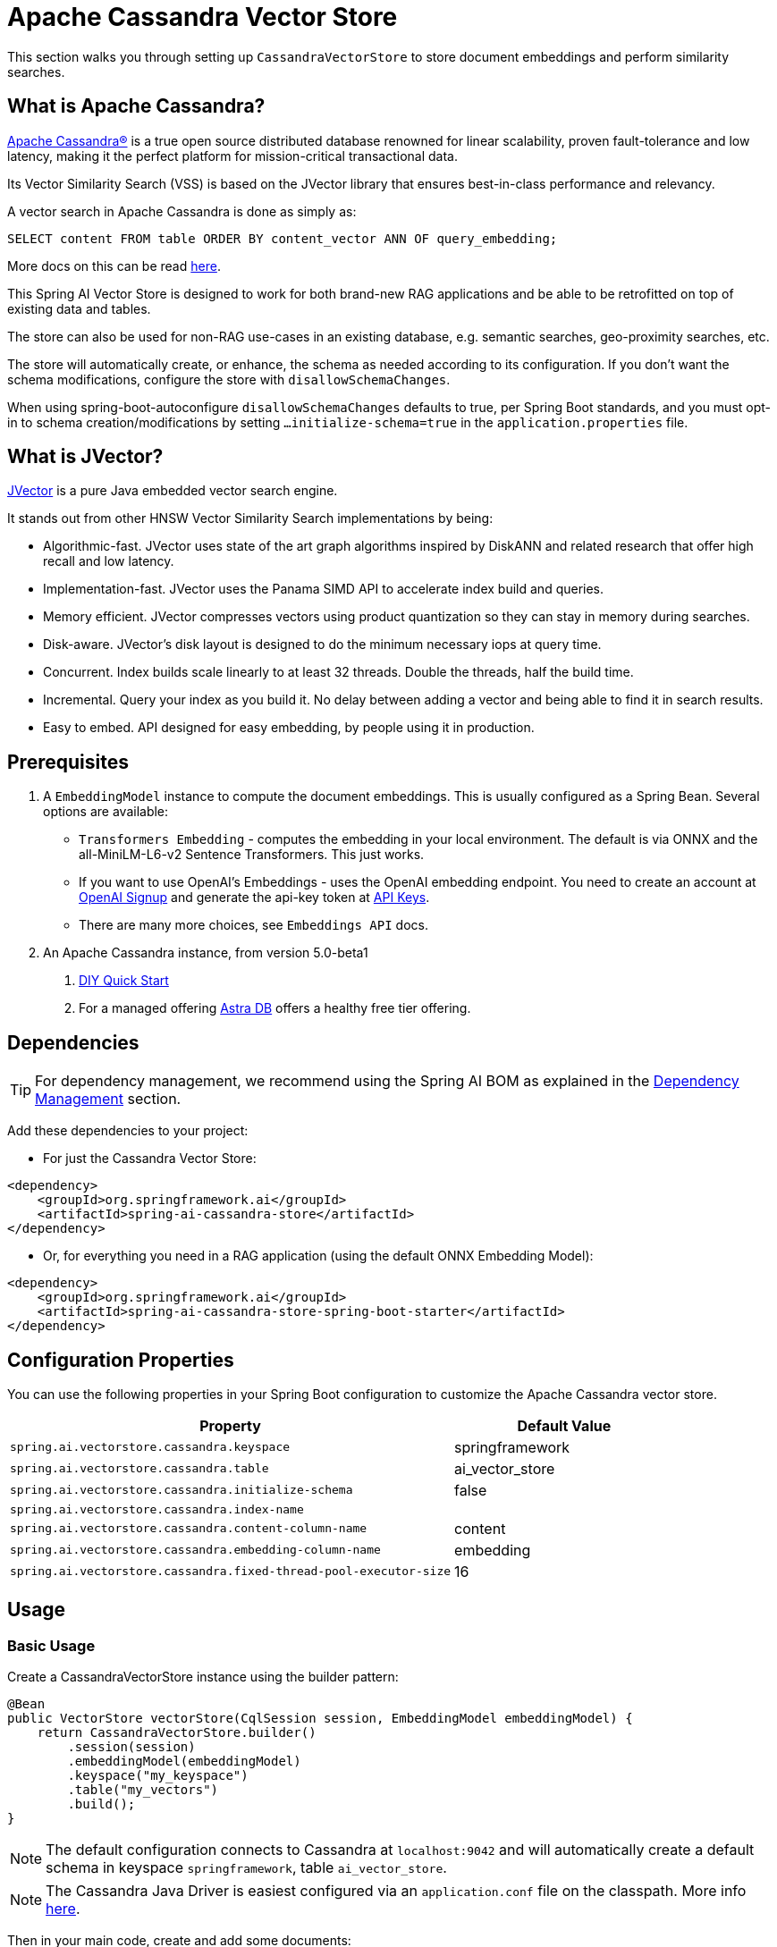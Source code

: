 = Apache Cassandra Vector Store

This section walks you through setting up `CassandraVectorStore` to store document embeddings and perform similarity searches.

== What is Apache Cassandra?

link:https://cassandra.apache.org[Apache Cassandra®] is a true open source distributed database renowned for linear scalability, proven fault-tolerance and low latency, making it the perfect platform for mission-critical transactional data.

Its Vector Similarity Search (VSS) is based on the JVector library that ensures best-in-class performance and relevancy.

A vector search in Apache Cassandra is done as simply as:
[source,sql]
----
SELECT content FROM table ORDER BY content_vector ANN OF query_embedding;
----

More docs on this can be read https://cassandra.apache.org/doc/latest/cassandra/getting-started/vector-search-quickstart.html[here].

This Spring AI Vector Store is designed to work for both brand-new RAG applications and be able to be retrofitted on top of existing data and tables.

The store can also be used for non-RAG use-cases in an existing database, e.g. semantic searches, geo-proximity searches, etc.

The store will automatically create, or enhance, the schema as needed according to its configuration. If you don't want the schema modifications, configure the store with `disallowSchemaChanges`.

When using spring-boot-autoconfigure `disallowSchemaChanges` defaults to true, per Spring Boot standards, and you must opt-in to schema creation/modifications by setting `...initialize-schema=true` in the `application.properties` file.

== What is JVector?

link:https://github.com/jbellis/jvector[JVector] is a pure Java embedded vector search engine.

It stands out from other HNSW Vector Similarity Search implementations by being:

* Algorithmic-fast. JVector uses state of the art graph algorithms inspired by DiskANN and related research that offer high recall and low latency.
* Implementation-fast. JVector uses the Panama SIMD API to accelerate index build and queries.
* Memory efficient. JVector compresses vectors using product quantization so they can stay in memory during searches.
* Disk-aware. JVector's disk layout is designed to do the minimum necessary iops at query time.
* Concurrent. Index builds scale linearly to at least 32 threads. Double the threads, half the build time.
* Incremental. Query your index as you build it. No delay between adding a vector and being able to find it in search results.
* Easy to embed. API designed for easy embedding, by people using it in production.

== Prerequisites

1. A `EmbeddingModel` instance to compute the document embeddings. This is usually configured as a Spring Bean. Several options are available:

- `Transformers Embedding` - computes the embedding in your local environment. The default is via ONNX and the all-MiniLM-L6-v2 Sentence Transformers. This just works.
- If you want to use OpenAI's Embeddings - uses the OpenAI embedding endpoint. You need to create an account at link:https://platform.openai.com/signup[OpenAI Signup] and generate the api-key token at link:https://platform.openai.com/account/api-keys[API Keys].
- There are many more choices, see `Embeddings API` docs.

2. An Apache Cassandra instance, from version 5.0-beta1
a. link:https://cassandra.apache.org/_/quickstart.html[DIY Quick Start]
b. For a managed offering https://astra.datastax.com/[Astra DB] offers a healthy free tier offering.

== Dependencies

TIP: For dependency management, we recommend using the Spring AI BOM as explained in the xref:getting-started.adoc#dependency-management[Dependency Management] section.

Add these dependencies to your project:

* For just the Cassandra Vector Store:

[source,xml]
----
<dependency>
    <groupId>org.springframework.ai</groupId>
    <artifactId>spring-ai-cassandra-store</artifactId>
</dependency>
----

* Or, for everything you need in a RAG application (using the default ONNX Embedding Model):

[source,xml]
----
<dependency>
    <groupId>org.springframework.ai</groupId>
    <artifactId>spring-ai-cassandra-store-spring-boot-starter</artifactId>
</dependency>
----

== Configuration Properties

You can use the following properties in your Spring Boot configuration to customize the Apache Cassandra vector store.

[cols="2,1",stripes=even]
|===
|Property|Default Value

|`spring.ai.vectorstore.cassandra.keyspace`|springframework
|`spring.ai.vectorstore.cassandra.table`|ai_vector_store
|`spring.ai.vectorstore.cassandra.initialize-schema`|false
|`spring.ai.vectorstore.cassandra.index-name`|
|`spring.ai.vectorstore.cassandra.content-column-name`|content
|`spring.ai.vectorstore.cassandra.embedding-column-name`|embedding
|`spring.ai.vectorstore.cassandra.fixed-thread-pool-executor-size`|16
|===

== Usage

=== Basic Usage

Create a CassandraVectorStore instance using the builder pattern:

[source,java]
----
@Bean
public VectorStore vectorStore(CqlSession session, EmbeddingModel embeddingModel) {
    return CassandraVectorStore.builder()
        .session(session)
        .embeddingModel(embeddingModel)
        .keyspace("my_keyspace")
        .table("my_vectors")
        .build();
}
----

[NOTE]
====
The default configuration connects to Cassandra at `localhost:9042` and will automatically create a default schema in keyspace `springframework`, table `ai_vector_store`.
====

[NOTE]
====
The Cassandra Java Driver is easiest configured via an `application.conf` file on the classpath. More info https://github.com/apache/cassandra-java-driver/tree/4.x/manual/core/configuration[here].
====

Then in your main code, create and add some documents:

[source,java]
----
List<Document> documents = List.of(
    new Document("Spring AI rocks!! Spring AI rocks!! Spring AI rocks!!", 
        Map.of("country", "UK", "year", 2020)),
    new Document("The World is Big and Salvation Lurks Around the Corner", 
        Map.of()),
    new Document("You walk forward facing the past and you turn back toward the future.", 
        Map.of("country", "NL", "year", 2023)));

vectorStore.add(documents);
----

And retrieve documents similar to a query:

[source,java]
----
List<Document> results = vectorStore.similaritySearch(
    SearchRequest.query("Spring").topK(5));
----

You can also limit results based on a similarity threshold:

[source,java]
----
List<Document> results = vectorStore.similaritySearch(
    SearchRequest.query("Spring")
        .topK(5)
        .similarityThreshold(0.5d));
----

=== Advanced Configuration

For more complex scenarios, the builder pattern offers extensive configuration options:

[source,java]
----
@Bean
public VectorStore vectorStore(CqlSession session, EmbeddingModel embeddingModel) {
    return CassandraVectorStore.builder()
        .session(session)
        .embeddingModel(embeddingModel)
        .keyspace("my_keyspace")
        .table("my_vectors")
        .partitionKeys(List.of(new SchemaColumn("id", DataTypes.TEXT)))
        .clusteringKeys(List.of(new SchemaColumn("timestamp", DataTypes.TIMESTAMP)))
        .addMetadataColumns(
            new SchemaColumn("category", DataTypes.TEXT, SchemaColumnTags.INDEXED),
            new SchemaColumn("score", DataTypes.DOUBLE)
        )
        .contentColumnName("text")
        .embeddingColumnName("vector")
        .fixedThreadPoolExecutorSize(32)
        .disallowSchemaChanges(false)
        .batchingStrategy(new TokenCountBatchingStrategy())
        .build();
}
----

=== Metadata Filtering

You can leverage the generic, portable metadata filters with the CassandraVectorStore. For metadata columns to be searchable they must be either primary keys or SAI indexed. To make non-primary-key columns indexed, configure the metadata column with the `SchemaColumnTags.INDEXED`.

For example, you can use either the text expression language:

[source,java]
----
vectorStore.similaritySearch(
    SearchRequest.query("The World")
        .topK(5)
        .filterExpression("country in ['UK', 'NL'] && year >= 2020"));
----

or programmatically using the expression DSL:

[source,java]
----
Filter.Expression f = new FilterExpressionBuilder()
    .and(
        f.in("country", "UK", "NL"), 
        f.gte("year", 2020)
    ).build();

vectorStore.similaritySearch(
    SearchRequest.query("The World")
        .topK(5)
        .filterExpression(f));
----

The portable filter expressions get automatically converted into link:https://cassandra.apache.org/doc/latest/cassandra/developing/cql/index.html[CQL queries].

== Advanced Example: Vector Store on top of Wikipedia Dataset

The following example demonstrates how to use the store on an existing schema. Here we use the schema from the https://github.com/datastax-labs/colbert-wikipedia-data project which comes with the full wikipedia dataset ready vectorized for you.

First, create the schema in the Cassandra database:

[source,bash]
----
wget https://s.apache.org/colbert-wikipedia-schema-cql -O colbert-wikipedia-schema.cql
cqlsh -f colbert-wikipedia-schema.cql
----

Then configure the store using the builder pattern:

[source,java]
----
@Bean
public VectorStore vectorStore(CqlSession session, EmbeddingModel embeddingModel) {
    List<SchemaColumn> partitionColumns = List.of(
        new SchemaColumn("wiki", DataTypes.TEXT),
        new SchemaColumn("language", DataTypes.TEXT),
        new SchemaColumn("title", DataTypes.TEXT)
    );

    List<SchemaColumn> clusteringColumns = List.of(
        new SchemaColumn("chunk_no", DataTypes.INT),
        new SchemaColumn("bert_embedding_no", DataTypes.INT)
    );

    List<SchemaColumn> extraColumns = List.of(
        new SchemaColumn("revision", DataTypes.INT),
        new SchemaColumn("id", DataTypes.INT)
    );

    return CassandraVectorStore.builder()
        .session(session)
        .embeddingModel(embeddingModel)
        .keyspace("wikidata")
        .table("articles")
        .partitionKeys(partitionColumns)
        .clusteringKeys(clusteringColumns)
        .contentColumnName("body")
        .embeddingColumnName("all_minilm_l6_v2_embedding")
        .indexName("all_minilm_l6_v2_ann")
        .disallowSchemaChanges(true)
        .addMetadataColumns(extraColumns)
        .primaryKeyTranslator((List<Object> primaryKeys) -> {
            if (primaryKeys.isEmpty()) {
                return "test§¶0";
            }
            return String.format("%s§¶%s", primaryKeys.get(2), primaryKeys.get(3));
        })
        .documentIdTranslator((id) -> {
            String[] parts = id.split("§¶");
            String title = parts[0];
            int chunk_no = parts.length > 1 ? Integer.parseInt(parts[1]) : 0;
            return List.of("simplewiki", "en", title, chunk_no, 0);
        })
        .build();
}

@Bean
public EmbeddingModel embeddingModel() {
    // default is ONNX all-MiniLM-L6-v2 which is what we want
    return new TransformersEmbeddingModel();
}
----

=== Loading the Complete Wikipedia Dataset

To load the full wikipedia dataset:

1. Download `simplewiki-sstable.tar` from https://s.apache.org/simplewiki-sstable-tar (this will take a while, the file is tens of GBs)

2. Load the data:
[source,bash]
----
tar -xf simplewiki-sstable.tar -C ${CASSANDRA_DATA}/data/wikidata/articles-*/
nodetool import wikidata articles ${CASSANDRA_DATA}/data/wikidata/articles-*/
----

[NOTE]
====
* If you have existing data in this table, check the tarball's files don't clobber existing sstables when doing the `tar`.
* An alternative to `nodetool import` is to just restart Cassandra.
* If there are any failures in the indexes they will be rebuilt automatically.
====
